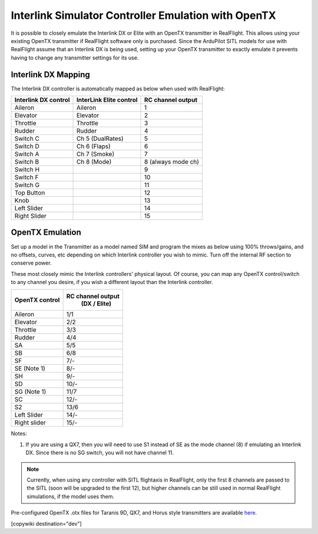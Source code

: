 .. _interlink-emulation:

====================================================
Interlink Simulator Controller Emulation with OpenTX
====================================================

It is possible to closely emulate the Interlink DX or Elite with an OpenTX transmitter in RealFlight. This allows using your existing OpenTX transmitter if RealFlight software only is purchased. Since the ArduPilot SITL models for use with RealFlight assume that an Interlink DX is being used, setting up your OpenTX transmitter to exactly emulate it prevents having to change any transmitter settings for its use.

Interlink DX Mapping
====================

The Interlink DX controller is automatically mapped as below when used with RealFlight:

+--------------------+-------------------------+-------------------+
+Interlink DX control| InterLink Elite control | RC channel output +
+====================+=========================+===================+
+  Aileron           |   Aileron               |        1          +
+--------------------+-------------------------+-------------------+
+  Elevator          |   Elevator              |        2          +
+--------------------+-------------------------+-------------------+
+  Throttle          |   Throttle              |        3          +
+--------------------+-------------------------+-------------------+
+  Rudder            |   Rudder                |        4          +
+--------------------+-------------------------+-------------------+
+  Switch C          |   Ch 5 (DualRates)      |        5          +
+--------------------+-------------------------+-------------------+
+  Switch D          |   Ch 6 (Flaps)          |        6          +
+--------------------+-------------------------+-------------------+
+  Switch A          |   Ch 7 (Smoke)          |        7          +
+--------------------+-------------------------+-------------------+
+  Switch B          |   Ch 8 (Mode)           | 8 (always mode ch)+
+--------------------+-------------------------+-------------------+
+  Switch H          |                         |       9           +
+--------------------+-------------------------+-------------------+
+  Switch F          |                         |       10          +
+--------------------+-------------------------+-------------------+
+  Switch G          |                         |       11          +
+--------------------+-------------------------+-------------------+
+  Top Button        |                         |       12          +
+--------------------+-------------------------+-------------------+
+  Knob              |                         |       13          +
+--------------------+-------------------------+-------------------+
+  Left Slider       |                         |       14          +
+--------------------+-------------------------+-------------------+
+  Right Slider      |                         |       15          +
+--------------------+-------------------------+-------------------+


OpenTX Emulation
================

Set up a model in the Transmitter as a model named SIM and program the mixes as below using 100% throws/gains, and no offsets, curves, etc depending on which Interlink controller you wish to mimic. Turn off the internal RF section to conserve power.


These most closely mimic the Interlink controllers' physical layout. Of course, you can map any OpenTX control/switch to any channel you desire, if you wish a different layout than the Interlink controller.

+-----------------+--------------------+
+OpenTX control   |  RC channel output +
+                 |   (DX / Elite)     +
+=================+====================+
+  Aileron        |        1/1         +
+-----------------+--------------------+
+  Elevator       |        2/2         +
+-----------------+--------------------+
+  Throttle       |        3/3         +
+-----------------+--------------------+
+  Rudder         |        4/4         +
+-----------------+--------------------+
+  SA             |        5/5         +
+-----------------+--------------------+
+  SB             |        6/8         +
+-----------------+--------------------+
+  SF             |        7/-         +
+-----------------+--------------------+
+  SE  (Note 1)   |        8/-         +
+-----------------+--------------------+
+  SH             |        9/-         +
+-----------------+--------------------+
+  SD             |        10/-        +
+-----------------+--------------------+
+  SG  (Note 1)   |        11/7        +
+-----------------+--------------------+
+  SC             |        12/-        +
+-----------------+--------------------+
+  S2             |        13/6        +
+-----------------+--------------------+
+  Left Slider    |        14/-        +
+-----------------+--------------------+
+  Right slider   |        15/-        +
+-----------------+--------------------+

Notes:

#. If you are using a QX7, then you will need to use S1 instead of SE as the mode channel (8) if emulating an Interlink DX. Since there is no SG switch, you will not have channel 11.


.. note:: Currently, when using any controller with SITL flightaxis in RealFlight, only the first 8 channels are passed to the SITL (soon will be upgraded to the first 12), but higher channels can be still used in normal RealFlight simulations, if the model uses them.


Pre-configured OpenTX .otx files for Taranis 9D, QX7, and Horus style transmitters are available `here <https://github.com/ArduPilot/ardupilot_wiki/tree/master/scripts/OpenTX_configs>`_.

[copywiki destination="dev"]